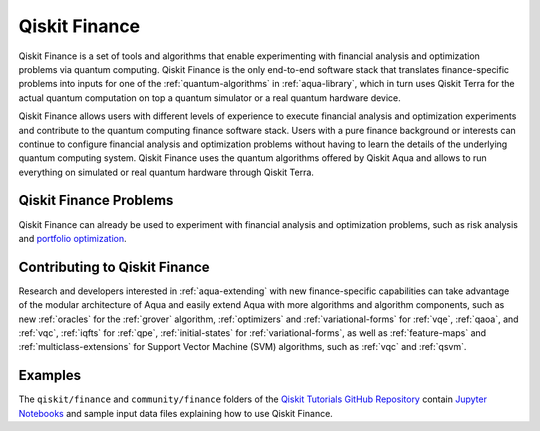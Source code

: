 .. _aqua-finance:

**************
Qiskit Finance
**************

Qiskit Finance is a set of tools and algorithms
that enable experimenting with financial analysis and optimization problems
via quantum computing. Qiskit Finance
is the only end-to-end software stack that translates finance-specific problems
into inputs for one of the :ref:`quantum-algorithms` in :ref:`aqua-library`,
which in turn uses Qiskit Terra for the actual quantum computation on top a
quantum simulator or a real quantum hardware device.

Qiskit Finance allows users with different levels of experience to execute financial analysis and
optimization experiments and contribute to the quantum computing finance software stack.
Users with a pure finance background or interests can continue to configure
financial analysis and optimization problems without having to learn the details of the
underlying quantum computing system.
Qiskit Finance uses the quantum algorithms offered by Qiskit Aqua
and allows to run everything on simulated or real quantum hardware through Qiskit Terra.

-----------------------
Qiskit Finance Problems
-----------------------

Qiskit Finance can already be used to experiment with financial analysis and optimization
problems, such as risk analysis and
`portfolio optimization
<https://github.com/Qiskit/aqua-tutorials/blob/master/finance/portfolio_optimization.ipynb>`__.

------------------------------
Contributing to Qiskit Finance
------------------------------

Research and developers interested in :ref:`aqua-extending` with new finance-specific
capabilities can take advantage
of the modular architecture of Aqua and easily extend Aqua with more algorithms
and algorithm components, such as new :ref:`oracles` for the :ref:`grover` algorithm,
:ref:`optimizers` and :ref:`variational-forms` for :ref:`vqe`, :ref:`qaoa`, and
:ref:`vqc`, :ref:`iqfts` for :ref:`qpe`, :ref:`initial-states` for
:ref:`variational-forms`, as well as :ref:`feature-maps` and :ref:`multiclass-extensions`
for Support Vector Machine (SVM) algorithms, such as :ref:`vqc` and
:ref:`qsvm`.

--------
Examples
--------

The ``qiskit/finance`` and ``community/finance`` folders of the
`Qiskit Tutorials GitHub Repository <https://github.com/Qiskit/qiskit-tutorials>`__
contain `Jupyter Notebooks <http://jupyter.org/>`__ and sample input data files
explaining how to use Qiskit Finance.

